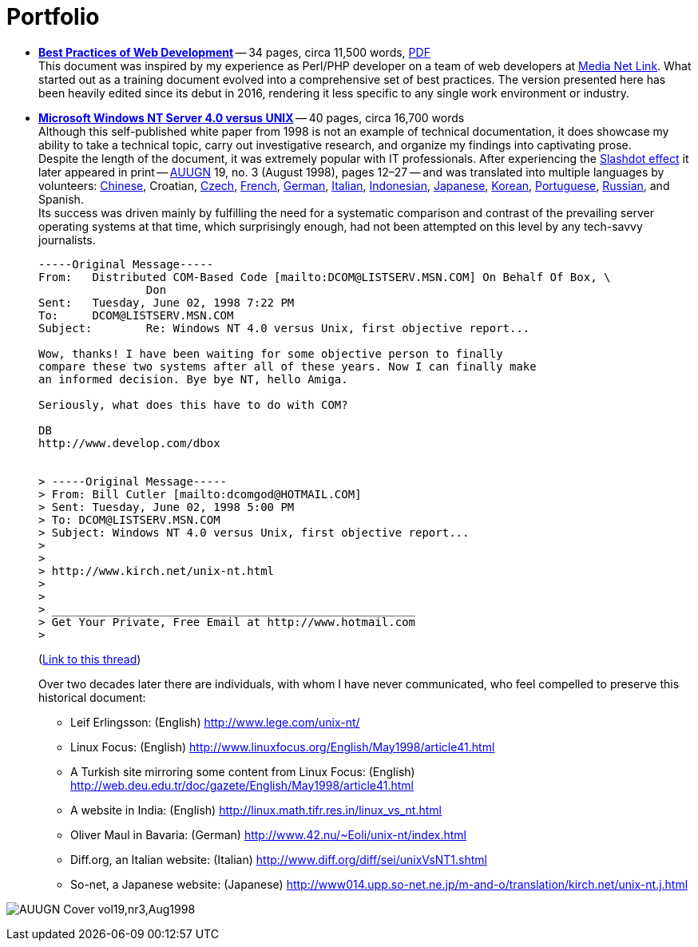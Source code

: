 = Portfolio
:imagesdir: assets
:page-layout: page

* *link:/2016/09/06/Best-Practices-of-Web-Development.html[Best Practices of Web Development]* -- 34 pages, circa 11,500 words, link:/assets/Best-Practices-of-Web-Development.pdf[PDF] +
This document was inspired by my experience as Perl/PHP developer on a team of web developers at http://mnl.com/about_us/[Media Net Link].
What started out as a training document evolved into a comprehensive set of best practices.
The version presented here has been heavily edited since its debut in 2016, rendering it less specific to any single work environment or industry.
* *link:/nt-vs-unix/en.html[Microsoft Windows NT Server 4.0 versus UNIX]* -- 40 pages, circa 16,700 words +
Although this self-published white paper from 1998 is not an example of technical documentation, it does showcase my ability to take a technical topic, carry out investigative research, and organize my findings into captivating prose. +
Despite the length of the document, it was extremely popular with IT professionals.
After experiencing the https://en.wikipedia.org/wiki/Slashdot_effect[Slashdot effect] it later appeared in print -- https://en.wikipedia.org/wiki/AUUG[AUUGN] 19, no. 3 (August 1998), pages 12–27 -- and was translated into multiple languages by volunteers:
link:/nt-vs-unix/cn/[Chinese],
Croatian,
link:/nt-vs-unix/cz.html[Czech],
link:/nt-vs-unix/fr.html[French],
link:/nt-vs-unix/de.html[German],
http://www.diff.org/diff/sei/unixVsNT1.shtml[Italian],
link:/nt-vs-unix/id.html[Indonesian],
link:/nt-vs-unix/jp.html[Japanese],
link:/nt-vs-unix/kr.html[Korean],
link:/nt-vs-unix/pt.html[Portuguese],
link:/nt-vs-unix/ru.html[Russian], and
Spanish. +
Its success was driven mainly by fulfilling the need for a systematic comparison and contrast of the prevailing server operating systems at that time, which surprisingly enough, had not been attempted on this level by any tech-savvy journalists.
+
****
----
-----Original Message-----
From:   Distributed COM-Based Code [mailto:DCOM@LISTSERV.MSN.COM] On Behalf Of Box, \
                Don
Sent:   Tuesday, June 02, 1998 7:22 PM
To:     DCOM@LISTSERV.MSN.COM
Subject:        Re: Windows NT 4.0 versus Unix, first objective report...

Wow, thanks! I have been waiting for some objective person to finally
compare these two systems after all of these years. Now I can finally make
an informed decision. Bye bye NT, hello Amiga.

Seriously, what does this have to do with COM?

DB
http://www.develop.com/dbox


> -----Original Message-----
> From: Bill Cutler [mailto:dcomgod@HOTMAIL.COM]
> Sent: Tuesday, June 02, 1998 5:00 PM
> To: DCOM@LISTSERV.MSN.COM
> Subject: Windows NT 4.0 versus Unix, first objective report...
>
>
> http://www.kirch.net/unix-nt.html
>
>
> ______________________________________________________
> Get Your Private, Free Email at http://www.hotmail.com
>
----
(https://marc.info/?l=ms-dcom&m=103440499812693&w=2[Link to this thread])
****
Over two decades later there are individuals, with whom I have never communicated, who feel compelled to preserve this historical document: +
** Leif Erlingsson: (English) http://www.lege.com/unix-nt/[http://www.lege.com/unix-nt/]
** Linux Focus: (English) http://www.linuxfocus.org/English/May1998/article41.html[http://www.linuxfocus.org/English/May1998/article41.html]
** A Turkish site mirroring some content from Linux Focus: (English) http://web.deu.edu.tr/doc/gazete/English/May1998/article41.html[http://web.deu.edu.tr/doc/gazete/English/May1998/article41.html]
** A website in India: (English) http://linux.math.tifr.res.in/linux_vs_nt.html[http://linux.math.tifr.res.in/linux_vs_nt.html]
** Oliver Maul in Bavaria: (German) http://www.42.nu/%7Eoli/unix-nt/index.html[http://www.42.nu/~Eoli/unix-nt/index.html]
** Diff.org, an Italian website: (Italian) http://www.diff.org/diff/sei/unixVsNT1.shtml[http://www.diff.org/diff/sei/unixVsNT1.shtml]
** So-net, a Japanese website: (Japanese) http://www014.upp.so-net.ne.jp/m-and-o/translation/kirch.net/unix-nt.j.html[http://www014.upp.so-net.ne.jp/m-and-o/translation/kirch.net/unix-nt.j.html]

image:AUUGN_Cover_vol19,nr3,Aug1998.png[]
